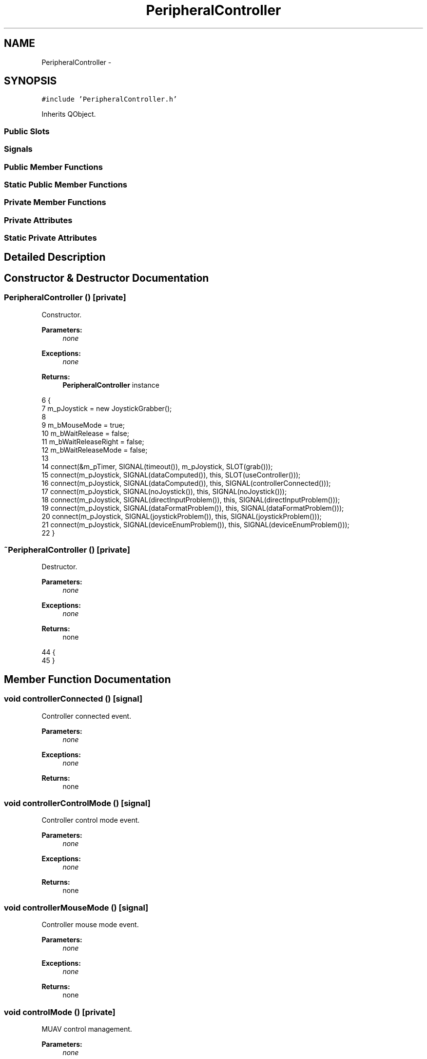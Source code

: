 .TH "PeripheralController" 3 "Wed Sep 11 2013" "MARCS" \" -*- nroff -*-
.ad l
.nh
.SH NAME
PeripheralController \- 
.SH SYNOPSIS
.br
.PP
.PP
\fC#include 'PeripheralController\&.h'\fP
.PP
Inherits QObject\&.
.SS "Public Slots"
.SS "Signals"
.SS "Public Member Functions"
.SS "Static Public Member Functions"
.SS "Private Member Functions"
.SS "Private Attributes"
.SS "Static Private Attributes"
.SH "Detailed Description"
.PP 
.SH "Constructor & Destructor Documentation"
.PP 
.SS "\fBPeripheralController\fP ()\fC [private]\fP"

.PP
Constructor\&. 
.PP
\fBParameters:\fP
.RS 4
\fInone\fP 
.RE
.PP
\fBExceptions:\fP
.RS 4
\fInone\fP 
.RE
.PP
\fBReturns:\fP
.RS 4
\fBPeripheralController\fP instance 
.RE
.PP

.PP
.nf
6 {
7     m_pJoystick = new JoystickGrabber();
8 
9     m_bMouseMode = true;
10     m_bWaitRelease = false;
11     m_bWaitReleaseRight = false;
12     m_bWaitReleaseMode = false;
13 
14     connect(&m_pTimer, SIGNAL(timeout()), m_pJoystick, SLOT(grab()));
15     connect(m_pJoystick, SIGNAL(dataComputed()), this, SLOT(useController()));
16     connect(m_pJoystick, SIGNAL(dataComputed()), this, SIGNAL(controllerConnected()));
17     connect(m_pJoystick, SIGNAL(noJoystick()), this, SIGNAL(noJoystick()));
18     connect(m_pJoystick, SIGNAL(directInputProblem()), this, SIGNAL(directInputProblem()));
19     connect(m_pJoystick, SIGNAL(dataFormatProblem()), this, SIGNAL(dataFormatProblem()));
20     connect(m_pJoystick, SIGNAL(joystickProblem()), this, SIGNAL(joystickProblem()));
21     connect(m_pJoystick, SIGNAL(deviceEnumProblem()), this, SIGNAL(deviceEnumProblem()));
22 }
.fi
.SS "~\fBPeripheralController\fP ()\fC [private]\fP"

.PP
Destructor\&. 
.PP
\fBParameters:\fP
.RS 4
\fInone\fP 
.RE
.PP
\fBExceptions:\fP
.RS 4
\fInone\fP 
.RE
.PP
\fBReturns:\fP
.RS 4
none 
.RE
.PP

.PP
.nf
44 {
45 }
.fi
.SH "Member Function Documentation"
.PP 
.SS "void controllerConnected ()\fC [signal]\fP"

.PP
Controller connected event\&. 
.PP
\fBParameters:\fP
.RS 4
\fInone\fP 
.RE
.PP
\fBExceptions:\fP
.RS 4
\fInone\fP 
.RE
.PP
\fBReturns:\fP
.RS 4
none 
.RE
.PP

.SS "void controllerControlMode ()\fC [signal]\fP"

.PP
Controller control mode event\&. 
.PP
\fBParameters:\fP
.RS 4
\fInone\fP 
.RE
.PP
\fBExceptions:\fP
.RS 4
\fInone\fP 
.RE
.PP
\fBReturns:\fP
.RS 4
none 
.RE
.PP

.SS "void controllerMouseMode ()\fC [signal]\fP"

.PP
Controller mouse mode event\&. 
.PP
\fBParameters:\fP
.RS 4
\fInone\fP 
.RE
.PP
\fBExceptions:\fP
.RS 4
\fInone\fP 
.RE
.PP
\fBReturns:\fP
.RS 4
none 
.RE
.PP

.SS "void controlMode ()\fC [private]\fP"

.PP
MUAV control management\&. 
.PP
\fBParameters:\fP
.RS 4
\fInone\fP 
.RE
.PP
\fBExceptions:\fP
.RS 4
\fInone\fP 
.RE
.PP
\fBReturns:\fP
.RS 4
none 
.RE
.PP

.PP
.nf
153 {
154     double x = 0, y = 0, z = 0, yaw = 0, height = 0;
155     bool bSend = false;
156 
157     if (m_pJoystick->leftStickY < -0\&.5)
158     {
159         x = 10;
160         bSend = true;
161     }
162     else if (m_pJoystick->leftStickY > 0\&.5)
163     {
164         x = -10;
165         bSend = true;
166     }
167 
168     if (m_pJoystick->leftStickX < -0\&.5)
169     {
170         y = 10;
171         bSend = true;
172     }
173     else if (m_pJoystick->leftStickX > 0\&.5)
174     {
175         y = -10;
176         bSend = true;
177     }
178 
179     if (m_pJoystick->rightStickX < -0\&.5)
180     {
181         yaw = RPA::getInstance()->getHeading() - 10;
182         bSend = true;
183 
184         if (yaw < 0)
185         {
186             yaw = RPA::getInstance()->getHeading() - 10 + 360;
187         }
188     }
189     else if (m_pJoystick->rightStickX > 0\&.5)
190     {   
191         yaw = RPA::getInstance()->getHeading() + 10;
192         bSend = true;
193 
194         if (yaw > 360)
195         {
196             yaw = RPA::getInstance()->getHeading() + 10 - 360;
197         }
198     }
199 
200     if (m_pJoystick->topTrigger < -0\&.5)
201     {
202         height = RPA::getInstance()->getHeight() + 10;
203         bSend = true;
204     }
205     else if (m_pJoystick->topTrigger > 0\&.5)
206     {
207         height = RPA::getInstance()->getHeight() - 10;
208         bSend = true;
209     }
210 
211     if (bSend)
212     {
213         emit move(x, y, height, yaw);
214     }
215 }
.fi
.SS "void dataFormatProblem ()\fC [signal]\fP"

.PP
Direct X data format problem\&. 
.PP
\fBParameters:\fP
.RS 4
\fInone\fP 
.RE
.PP
\fBExceptions:\fP
.RS 4
\fInone\fP 
.RE
.PP
\fBReturns:\fP
.RS 4
none 
.RE
.PP

.SS "void deviceEnumProblem ()\fC [signal]\fP"

.PP
Device emumeration problem\&. 
.PP
\fBParameters:\fP
.RS 4
\fInone\fP 
.RE
.PP
\fBExceptions:\fP
.RS 4
\fInone\fP 
.RE
.PP
\fBReturns:\fP
.RS 4
none 
.RE
.PP

.SS "void directInputProblem ()\fC [signal]\fP"

.PP
Direct Input problem\&. 
.PP
\fBParameters:\fP
.RS 4
\fInone\fP 
.RE
.PP
\fBExceptions:\fP
.RS 4
\fInone\fP 
.RE
.PP
\fBReturns:\fP
.RS 4
none 
.RE
.PP

.SS "\fBPeripheralController\fP * getInstance ()\fC [static]\fP"

.PP
Get the lone instance\&. 
.PP
\fBParameters:\fP
.RS 4
\fInone\fP 
.RE
.PP
\fBExceptions:\fP
.RS 4
\fInone\fP 
.RE
.PP
\fBReturns:\fP
.RS 4
\fBPeripheralController\fP instance PeripheralController* 
.RE
.PP

.PP
.nf
25 {
26     if (singleton == NULL)
27     {
28         singleton = new PeripheralController();
29     }
30 
31     return singleton;
32 }
.fi
.SS "bool isMouseMode ()"

.PP
Mouse mode activated indicator\&. 
.PP
\fBParameters:\fP
.RS 4
\fInone\fP 
.RE
.PP
\fBExceptions:\fP
.RS 4
\fInone\fP 
.RE
.PP
\fBReturns:\fP
.RS 4
In mouse mode bool 
.RE
.PP

.PP
.nf
218 {
219     return m_bMouseMode;
220 }
.fi
.SS "void joystickProblem ()\fC [signal]\fP"

.PP
Game controller device state get problem\&. 
.PP
\fBParameters:\fP
.RS 4
\fInone\fP 
.RE
.PP
\fBExceptions:\fP
.RS 4
\fInone\fP 
.RE
.PP
\fBReturns:\fP
.RS 4
none 
.RE
.PP

.SS "void kill ()\fC [static]\fP"

.PP
Lone instance killer\&. 
.PP
\fBParameters:\fP
.RS 4
\fInone\fP 
.RE
.PP
\fBExceptions:\fP
.RS 4
\fInone\fP 
.RE
.PP
\fBReturns:\fP
.RS 4
none 
.RE
.PP

.PP
.nf
35 {
36     if (singleton != NULL)
37     {
38         delete singleton;
39         singleton = NULL;
40     }
41 }
.fi
.SS "void mouseEvent (Qt::MouseButtonbutton, boolwaitRelease)\fC [signal]\fP"

.PP
Mouse event reagrding actions on gamepad\&. 
.PP
\fBParameters:\fP
.RS 4
\fIbutton\fP emulated pressed button Qt::MouseButton 
.br
\fIwaitRelease\fP button already pressed bool 
.RE
.PP
\fBExceptions:\fP
.RS 4
\fInone\fP 
.RE
.PP
\fBReturns:\fP
.RS 4
none 
.RE
.PP

.SS "void mouseMode ()\fC [private]\fP"

.PP
Mouse mode management\&. 
.PP
\fBParameters:\fP
.RS 4
\fInone\fP 
.RE
.PP
\fBExceptions:\fP
.RS 4
\fInone\fP 
.RE
.PP
\fBReturns:\fP
.RS 4
none 
.RE
.PP

.PP
.nf
84 {
85     bool modified = false;
86     int x, y;
87     QPoint position = QCursor::pos();
88 
89     x = position\&.x();
90     y = position\&.y();
91 
92     if (m_pJoystick->leftStickX < -0\&.7 || m_pJoystick->leftStickX > 0\&.7)
93     {
94         modified = true;
95         x = position\&.x() + (int)(m_pJoystick->leftStickX * 50);
96     }
97     else if (m_pJoystick->leftStickX < -0\&.4 || m_pJoystick->leftStickX > 0\&.4)
98     {
99         modified = true;
100         x = position\&.x() + (int)(m_pJoystick->leftStickX * 20);
101     }
102     else if (m_pJoystick->leftStickX < -0\&.2 || m_pJoystick->leftStickX > 0\&.2)
103     {
104         modified = true;
105         x = position\&.x() + (int)(m_pJoystick->leftStickX * 10);
106     }
107 
108     if (m_pJoystick->leftStickY < -0\&.7 || m_pJoystick->leftStickY > 0\&.7)
109     {
110         modified = true;
111         y = position\&.y() + (int)(m_pJoystick->leftStickY * 50);
112     }
113     else if (m_pJoystick->leftStickY < -0\&.4 || m_pJoystick->leftStickY > 0\&.4)
114     {
115         modified = true;
116         y = position\&.y() + (int)(m_pJoystick->leftStickY * 20);
117     }
118     else if (m_pJoystick->leftStickY < -0\&.2 || m_pJoystick->leftStickY > 0\&.2)
119     {
120         modified = true;
121         y = position\&.y() + (int)(m_pJoystick->leftStickY * 10);
122     }
123 
124     if (m_pJoystick->buttons[0] == true && !m_bWaitRelease)
125     { 
126         emit mouseEvent(Qt::LeftButton, m_bWaitRelease);
127         m_bWaitRelease = true;
128     }
129     else if (m_pJoystick->buttons[0] == false && m_bWaitRelease == true)
130     {
131         emit mouseEvent(Qt::LeftButton, m_bWaitRelease);
132         m_bWaitRelease = false;
133     }
134 
135     if (m_pJoystick->buttons[1] == true && !m_bWaitReleaseRight)
136     { 
137         emit mouseEvent(Qt::RightButton, m_bWaitReleaseRight);
138         m_bWaitReleaseRight = true;
139     }
140     else if (m_pJoystick->buttons[1] == false && m_bWaitReleaseRight == true)
141     {
142         emit mouseEvent(Qt::RightButton, m_bWaitReleaseRight);
143         m_bWaitReleaseRight = false;
144     }
145 
146     if (modified)
147     {
148         QCursor::setPos(x, y);
149     }
150 }
.fi
.SS "void move (doublex, doubley, doublez, doubleyaw)\fC [signal]\fP"

.PP
\fBWaypoint\fP to send\&. 
.PP
\fBParameters:\fP
.RS 4
\fIx\fP in meters double 
.br
\fIy\fP in meters double 
.br
\fIz\fP altitude double 
.br
\fIyaw\fP heading double 
.RE
.PP
\fBExceptions:\fP
.RS 4
\fInone\fP 
.RE
.PP
\fBReturns:\fP
.RS 4
none 
.RE
.PP

.SS "void noJoystick ()\fC [signal]\fP"

.PP
No joystick event\&. 
.PP
\fBParameters:\fP
.RS 4
\fInone\fP 
.RE
.PP
\fBExceptions:\fP
.RS 4
\fInone\fP 
.RE
.PP
\fBReturns:\fP
.RS 4
none 
.RE
.PP

.SS "void startControllerGrab (intp_nTime)"

.PP
Start grab timer\&. 
.PP
\fBParameters:\fP
.RS 4
\fIp_nTime\fP interval time in ms for grab int 
.RE
.PP
\fBExceptions:\fP
.RS 4
\fInone\fP 
.RE
.PP
\fBReturns:\fP
.RS 4
none 
.RE
.PP

.PP
.nf
48 {
49     m_pTimer\&.start(p_nTime);
50 }
.fi
.SS "void useController ()\fC [slot]\fP"

.PP
Controller handle slot (timed by another software controller) 
.PP
\fBParameters:\fP
.RS 4
\fInone\fP 
.RE
.PP
\fBExceptions:\fP
.RS 4
\fInone\fP 
.RE
.PP
\fBReturns:\fP
.RS 4
none 
.RE
.PP

.PP
.nf
53 {
54     if (m_pJoystick->buttons[5] == true && !m_bWaitReleaseMode)
55     {
56         m_bWaitReleaseMode = true;
57         m_bMouseMode = !m_bMouseMode;
58 
59         if (m_bMouseMode)
60         {
61             emit controllerMouseMode();
62         }
63         else
64         {
65             emit controllerControlMode();
66         }
67     }
68     else if (m_pJoystick->buttons[5] == false && m_bWaitReleaseMode)
69     {
70         m_bWaitReleaseMode = false;
71     }
72 
73     if (m_bMouseMode)
74     {
75         mouseMode();
76     }
77     else
78     {
79         controlMode();
80     }
81 }
.fi
.SH "Field Documentation"
.PP 
.SS "bool m_bMouseMode\fC [private]\fP"

.SS "bool m_bWaitRelease\fC [private]\fP"

.SS "bool m_bWaitReleaseMode\fC [private]\fP"

.SS "bool m_bWaitReleaseRight\fC [private]\fP"

.SS "\fBJoystickGrabber\fP* m_pJoystick\fC [private]\fP"

.SS "QTimer m_pTimer\fC [private]\fP"

.SS "bool problemDetected\fC [private]\fP"

.SS "\fBPeripheralController\fP * singleton = NULL\fC [static]\fP, \fC [private]\fP"


.SH "Author"
.PP 
Generated automatically by Doxygen for MARCS from the source code\&.
